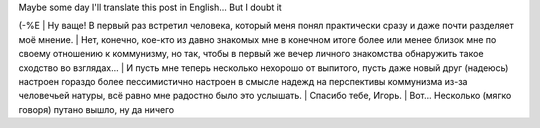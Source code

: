 | Maybe some day I'll translate this post in English... But I doubt it
(-%E
| Ну ваще! В первый раз встретил человека, который меня понял
практически сразу и даже почти разделяет моё мнение.
| Нет, конечно, кое-кто из давно знакомых мне в конечном итоге более или
менее близок мне по своему отношению к коммунизму, но так, чтобы в
первый же вечер личного знакомства обнаружить такое сходство во
взглядах...
| И пусть мне теперь несколько нехорошо от выпитого, пусть даже новый
друг (надеюсь) настроен гораздо более пессимистично настроен в смысле
надежд на перспективы коммунизма из-за человечьей натуры, всё равно мне
радостно было это услышать.
| Спасибо тебе, Игорь.
| Вот... Несколько (мягко говоря) путано вышло, ну да ничего
